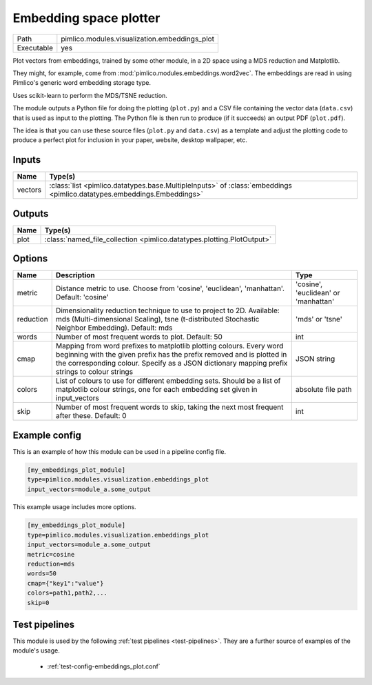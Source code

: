 Embedding space plotter
~~~~~~~~~~~~~~~~~~~~~~~

.. py:module:: pimlico.modules.visualization.embeddings_plot

+------------+-----------------------------------------------+
| Path       | pimlico.modules.visualization.embeddings_plot |
+------------+-----------------------------------------------+
| Executable | yes                                           |
+------------+-----------------------------------------------+

Plot vectors from embeddings, trained by some other module, in a 2D space
using a MDS reduction and Matplotlib.

They might, for example, come from :mod:`pimlico.modules.embeddings.word2vec`. The embeddings are
read in using Pimlico's generic word embedding storage type.

Uses scikit-learn to perform the MDS/TSNE reduction.

The module outputs a Python file for doing the plotting (``plot.py``)
and a CSV file containing the vector data (``data.csv``) that is used as
input to the plotting. The Python file is then run to produce (if it
succeeds) an output PDF (``plot.pdf``).

The idea is that you can use these source files (``plot.py`` and ``data.csv``)
as a template and adjust the plotting code to produce a perfect plot for
inclusion in your paper, website, desktop wallpaper, etc.


Inputs
======

+---------+------------------------------------------------------------------------------------------------------------------------+
| Name    | Type(s)                                                                                                                |
+=========+========================================================================================================================+
| vectors | :class:`list <pimlico.datatypes.base.MultipleInputs>` of :class:`embeddings <pimlico.datatypes.embeddings.Embeddings>` |
+---------+------------------------------------------------------------------------------------------------------------------------+

Outputs
=======

+------+------------------------------------------------------------------------+
| Name | Type(s)                                                                |
+======+========================================================================+
| plot | :class:`named_file_collection <pimlico.datatypes.plotting.PlotOutput>` |
+------+------------------------------------------------------------------------+

Options
=======

+-----------+------------------------------------------------------------------------------------------------------------------------------------------------------------------------------------------------------------------------------------------------+--------------------------------------+
| Name      | Description                                                                                                                                                                                                                                    | Type                                 |
+===========+================================================================================================================================================================================================================================================+======================================+
| metric    | Distance metric to use. Choose from 'cosine', 'euclidean', 'manhattan'. Default: 'cosine'                                                                                                                                                      | 'cosine', 'euclidean' or 'manhattan' |
+-----------+------------------------------------------------------------------------------------------------------------------------------------------------------------------------------------------------------------------------------------------------+--------------------------------------+
| reduction | Dimensionality reduction technique to use to project to 2D. Available: mds (Multi-dimensional Scaling), tsne (t-distributed Stochastic Neighbor Embedding). Default: mds                                                                       | 'mds' or 'tsne'                      |
+-----------+------------------------------------------------------------------------------------------------------------------------------------------------------------------------------------------------------------------------------------------------+--------------------------------------+
| words     | Number of most frequent words to plot. Default: 50                                                                                                                                                                                             | int                                  |
+-----------+------------------------------------------------------------------------------------------------------------------------------------------------------------------------------------------------------------------------------------------------+--------------------------------------+
| cmap      | Mapping from word prefixes to matplotlib plotting colours. Every word beginning with the given prefix has the prefix removed and is plotted in the corresponding colour. Specify as a JSON dictionary mapping prefix strings to colour strings | JSON string                          |
+-----------+------------------------------------------------------------------------------------------------------------------------------------------------------------------------------------------------------------------------------------------------+--------------------------------------+
| colors    | List of colours to use for different embedding sets. Should be a list of matplotlib colour strings, one for each embedding set given in input_vectors                                                                                          | absolute file path                   |
+-----------+------------------------------------------------------------------------------------------------------------------------------------------------------------------------------------------------------------------------------------------------+--------------------------------------+
| skip      | Number of most frequent words to skip, taking the next most frequent after these. Default: 0                                                                                                                                                   | int                                  |
+-----------+------------------------------------------------------------------------------------------------------------------------------------------------------------------------------------------------------------------------------------------------+--------------------------------------+

Example config
==============

This is an example of how this module can be used in a pipeline config file.

.. code-block:: ini
   
   [my_embeddings_plot_module]
   type=pimlico.modules.visualization.embeddings_plot
   input_vectors=module_a.some_output
   

This example usage includes more options.

.. code-block:: ini
   
   [my_embeddings_plot_module]
   type=pimlico.modules.visualization.embeddings_plot
   input_vectors=module_a.some_output
   metric=cosine
   reduction=mds
   words=50
   cmap={"key1":"value"}
   colors=path1,path2,...
   skip=0

Test pipelines
==============

This module is used by the following :ref:`test pipelines <test-pipelines>`. They are a further source of examples of the module's usage.

 * :ref:`test-config-embeddings_plot.conf`